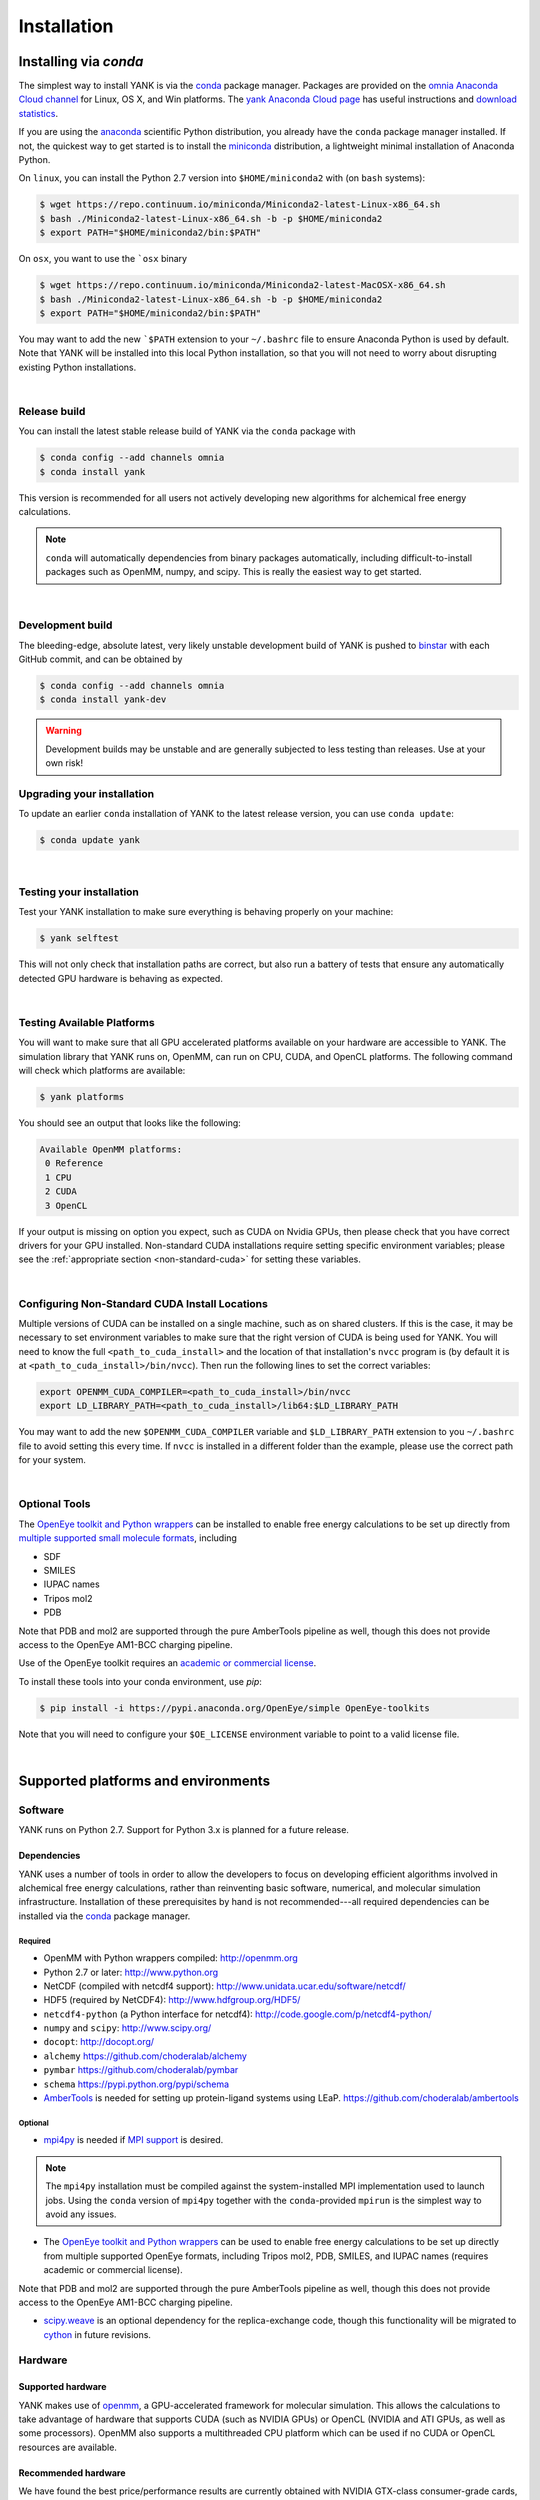 .. _installation:

Installation
************

Installing via `conda`
======================

The simplest way to install YANK is via the `conda <http://www.continuum.io/blog/conda>`_  package manager.
Packages are provided on the `omnia Anaconda Cloud channel <http://anaconda.org/omnia>`_ for Linux, OS X, and Win platforms.
The `yank Anaconda Cloud page <https://anaconda.org/omnia/yank>`_ has useful instructions and `download statistics <https://anaconda.org/omnia/yank/files>`_.

If you are using the `anaconda <https://www.continuum.io/downloads/>`_ scientific Python distribution, you already have the ``conda`` package manager installed.
If not, the quickest way to get started is to install the `miniconda <http://conda.pydata.org/miniconda.html>`_ distribution, a lightweight minimal installation of Anaconda Python.

On ``linux``, you can install the Python 2.7 version into ``$HOME/miniconda2`` with (on ``bash`` systems):

.. code-block:: bash

   $ wget https://repo.continuum.io/miniconda/Miniconda2-latest-Linux-x86_64.sh
   $ bash ./Miniconda2-latest-Linux-x86_64.sh -b -p $HOME/miniconda2
   $ export PATH="$HOME/miniconda2/bin:$PATH"

On ``osx``, you want to use the ```osx`` binary

.. code-block:: bash

   $ wget https://repo.continuum.io/miniconda/Miniconda2-latest-MacOSX-x86_64.sh
   $ bash ./Miniconda2-latest-Linux-x86_64.sh -b -p $HOME/miniconda2
   $ export PATH="$HOME/miniconda2/bin:$PATH"

You may want to add the new ```$PATH`` extension to your ``~/.bashrc`` file to ensure Anaconda Python is used by default.
Note that YANK will be installed into this local Python installation, so that you will not need to worry about disrupting existing Python installations.

|

Release build
-------------

You can install the latest stable release build of YANK via the ``conda`` package with

.. code-block:: none

   $ conda config --add channels omnia
   $ conda install yank

This version is recommended for all users not actively developing new algorithms for alchemical free energy calculations.

.. note:: ``conda`` will automatically dependencies from binary packages automatically, including difficult-to-install packages such as OpenMM, numpy, and scipy. This is really the easiest way to get started.

|

Development build
-----------------

The bleeding-edge, absolute latest, very likely unstable development build of YANK is pushed to `binstar <https://binstar.org/omnia/yank>`_ with each GitHub commit, and can be obtained by

.. code-block:: bash

   $ conda config --add channels omnia
   $ conda install yank-dev

.. warning:: Development builds may be unstable and are generally subjected to less testing than releases.  Use at your own risk!


Upgrading your installation
---------------------------

To update an earlier ``conda`` installation of YANK to the latest release version, you can use ``conda update``:

.. code-block:: bash

   $ conda update yank

|

.. _yank-dev-conda-package:

Testing your installation
-------------------------

Test your YANK installation to make sure everything is behaving properly on your machine:

.. code-block:: bash

   $ yank selftest

This will not only check that installation paths are correct, but also run a battery of tests that ensure any automatically detected GPU hardware is behaving as expected.

|

.. _yank-platforms:

Testing Available Platforms
---------------------------

You will want to make sure that all GPU accelerated platforms available on your hardware are accessible to YANK. The simulation library that YANK runs on, OpenMM, can run on CPU, CUDA, and OpenCL platforms. The following command will check which platforms are available:

.. code-block:: bash

   $ yank platforms

You should see an output that looks like the following:

.. code-block:: bash

   Available OpenMM platforms:
    0 Reference
    1 CPU
    2 CUDA
    3 OpenCL

If your output is missing on option you expect, such as CUDA on Nvidia GPUs, then please check that you have correct drivers for your GPU installed. Non-standard CUDA installations require setting specific environment variables; please see the :ref:`appropriate section <non-standard-cuda>` for setting these variables.

|

.. _non-standard-cuda:

Configuring Non-Standard CUDA Install Locations
-----------------------------------------------

Multiple versions of CUDA can be installed on a single machine, such as on shared clusters. If this is the case, it may be necessary to set environment variables to make sure that the right version of CUDA is being used for YANK. You will need to know the full ``<path_to_cuda_install>`` and the location of that installation's ``nvcc`` program is (by default it is at ``<path_to_cuda_install>/bin/nvcc``). Then run the following lines to set the correct variables:

.. code-block:: bash

   export OPENMM_CUDA_COMPILER=<path_to_cuda_install>/bin/nvcc
   export LD_LIBRARY_PATH=<path_to_cuda_install>/lib64:$LD_LIBRARY_PATH

You may want to add the new ``$OPENMM_CUDA_COMPILER`` variable and ``$LD_LIBRARY_PATH`` extension to you ``~/.bashrc`` file to avoid setting this every time. If ``nvcc`` is installed in a different folder than the example, please use the correct path for your system.

|

Optional Tools
--------------

The `OpenEye toolkit and Python wrappers <http://www.eyesopen.com/toolkits>`_ can be installed to enable free energy calculations to be set up directly from `multiple supported small molecule formats <https://docs.eyesopen.com/toolkits/python/oechemtk/molreadwrite.html#file-formats>`_, including

* SDF
* SMILES
* IUPAC names
* Tripos mol2
* PDB

Note that PDB and mol2 are supported through the pure AmberTools pipeline as well, though this does not provide access to the OpenEye AM1-BCC charging pipeline.

Use of the OpenEye toolkit requires an `academic or commercial license <http://www.eyesopen.com/licensing-philosophy>`_.

To install these tools into your conda environment, use `pip`:

.. code-block:: bash

   $ pip install -i https://pypi.anaconda.org/OpenEye/simple OpenEye-toolkits

Note that you will need to configure your ``$OE_LICENSE`` environment variable to point to a valid license file.

|

Supported platforms and environments
====================================

Software
--------

YANK runs on Python 2.7.
Support for Python 3.x is planned for a future release.

Dependencies
++++++++++++

YANK uses a number of tools in order to allow the developers to focus on developing efficient algorithms involved in alchemical free energy calculations, rather than reinventing basic software, numerical, and molecular simulation infrastructure.
Installation of these prerequisites by hand is not recommended---all required dependencies can be installed via the `conda <http://www.continuum.io/blog/conda>`_  package manager.

Required
^^^^^^^^

* OpenMM with Python wrappers compiled:
  http://openmm.org

* Python 2.7 or later:
  http://www.python.org

* NetCDF (compiled with netcdf4 support):
  http://www.unidata.ucar.edu/software/netcdf/

* HDF5 (required by NetCDF4):
  http://www.hdfgroup.org/HDF5/

* ``netcdf4-python`` (a Python interface for netcdf4):
  http://code.google.com/p/netcdf4-python/

* ``numpy`` and ``scipy``:
  http://www.scipy.org/

* ``docopt``:
  http://docopt.org/

* ``alchemy``
  https://github.com/choderalab/alchemy

* ``pymbar``
  https://github.com/choderalab/pymbar

* ``schema``
  https://pypi.python.org/pypi/schema

* `AmberTools <http://ambermd.org/#AmberTools>`_ is needed for setting up protein-ligand systems using LEaP.
  https://github.com/choderalab/ambertools

Optional
^^^^^^^^

* `mpi4py <http://mpi4py.scipy.org/>`_ is needed if `MPI support <https://de.wikipedia.org/wiki/Message_Passing_Interface>`_ is desired.

.. note:: The ``mpi4py`` installation must be compiled against the system-installed MPI implementation used to launch jobs. Using the ``conda`` version of ``mpi4py`` together with the ``conda``-provided ``mpirun`` is the simplest way to avoid any issues.

* The `OpenEye toolkit and Python wrappers <http://www.eyesopen.com/toolkits>`_ can be used to enable free energy calculations to be set up directly from multiple supported OpenEye formats, including Tripos mol2, PDB, SMILES, and IUPAC names (requires academic or commercial license).
Note that PDB and mol2 are supported through the pure AmberTools pipeline as well, though this does not provide access to the OpenEye AM1-BCC charging pipeline.

* `scipy.weave <http://docs.scipy.org/doc/scipy-0.14.0/reference/tutorial/weave.html>`_ is an optional dependency for the replica-exchange code, though this functionality will be migrated to `cython <http://cython.org>`_ in future revisions.

Hardware
--------

Supported hardware
++++++++++++++++++

YANK makes use of `openmm <http://www.openmm.org>`_, a GPU-accelerated framework for molecular simulation.
This allows the calculations to take advantage of hardware that supports CUDA (such as NVIDIA GPUs) or OpenCL (NVIDIA and ATI GPUs, as well as some processors).
OpenMM also supports a multithreaded CPU platform which can be used if no CUDA or OpenCL resources are available.

Recommended hardware
++++++++++++++++++++

We have found the best price/performance results are currently obtained with NVIDIA GTX-class consumer-grade cards, such as the GTX-680, GTX-780, and GTX-Titan cards.
You can find some benchmarks for OpenMM on several classes of recent GPUs at `openmm.org <http://openmm.org/about.html#benchmarks>`_.

Ross Walker and the Amber GPU developers maintain a set of `excellent pages with good inexpensive GPU hardware recommendations <http://ambermd.org/gpus/recommended_hardware.htm>`_ that will also work well with OpenMM and YANK.

Installing from source
======================

.. note:: We recommend only developers wanting to modify the YANK code should install from source. Users who want to use the latest development version are advised to install the :ref:`Development build conda package <yank-dev-conda-package>` instead.

Installing from the GitHub source repository
--------------------------------------------

Installing from source is only recommended for developers that wish to modify YANK or the algorithms it uses.
Installation via `conda` is preferred for all other users.

Clone the source code repository from `GitHub <http://github.com/choderalab/yank>`_.

.. code-block:: bash

   $ git clone git://github.com/choderalab/yank.git
   $ cd yank/
   $ python setup.py install

If you wish to install into a different path (often preferred for development), use

.. code-block:: bash

   $ python setup.py install

``setup.py`` will try to install some of the dependencies, or at least check that you have them installed and throw an error.
Note that not all dependencies can be installed via ``pip``, so you will have to install dependencies if installation fails due to unmet dependencies.

Testing your installation
-------------------------

Test your YANK installation to make sure everything is behaving properly on your machine:

.. code-block:: bash

   $ yank selftest

This will not only check that installation paths are correct, but also run a battery of tests that ensure any automatically detected GPU hardware is behaving as expected. Please also check that YANK has access to the :ref:`expected platforms <yank-platforms>` and the :ref:`correct CUDA version <non-standard-cuda>` if CUDA is installed in a non-standard location.

Running on the cloud
--------------------

Amazon EC2 now provides `Linux GPU instances <http://docs.aws.amazon.com/AWSEC2/latest/UserGuide/using_cluster_computing.html>`_ with high-performance GPUs and inexpensive on-demand and `spot pricing <http://aws.amazon.com/ec2/purchasing-options/spot-instances/>`_ (g2.2xlarge).
We will soon provide ready-to-use images to let you quickly get started on EC2.

We are also exploring building `Docker containers <https://hub.docker.com/>`_ for rapid, reproducible, portable deployment of YANK to new compute environments.
Stay tuned!
